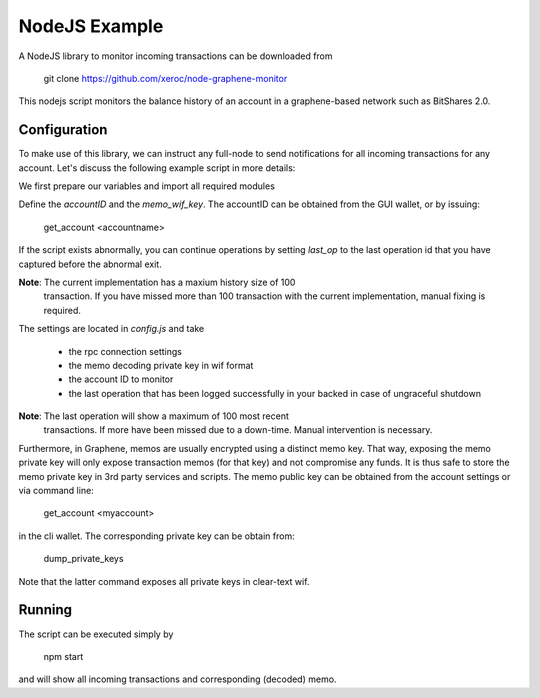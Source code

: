 NodeJS Example
==============

A NodeJS library to monitor incoming transactions can be downloaded from

    git clone https://github.com/xeroc/node-graphene-monitor

This nodejs script monitors the balance history of an account in a
graphene-based network such as BitShares 2.0.

Configuration
-------------

To make use of this library, we can instruct any full-node to send
notifications for all incoming transactions for any account. Let's discuss the
following example script in more details:

We first prepare our variables and import all required modules

Define the `accountID` and the `memo_wif_key`.
The accountID can be obtained from the GUI wallet, or by issuing:

    get_account <accountname>

If the script exists abnormally, you can continue operations by setting
`last_op` to the last operation id that you have captured before the
abnormal exit.

**Note**: The current implementation has a maxium history size of 100
	  transaction. If you have missed more than 100 transaction with the
	  current implementation, manual fixing is required.

The settings are located in `config.js` and take

 * the rpc connection settings
 * the memo decoding private key in wif format
 * the account ID to monitor
 * the last operation that has been logged successfully in your backed in case
   of ungraceful shutdown

**Note**: The last operation will show a maximum of 100 most recent
	  transactions. If more have been missed due to a down-time. Manual
          intervention is necessary.

Furthermore, in Graphene, memos are usually encrypted using a distinct memo
key. That way, exposing the memo private key will only expose transaction memos
(for that key) and not compromise any funds. It is thus safe to store the memo
private key in 3rd party services and scripts. The memo public key can be
obtained from the account settings or via command line:

    get_account <myaccount>

in the cli wallet. The corresponding private key can be obtain from:

    dump_private_keys

Note that the latter command exposes all private keys in clear-text wif.

Running
--------

The script can be executed simply by

    npm start

and will show all incoming transactions and corresponding (decoded) memo.
